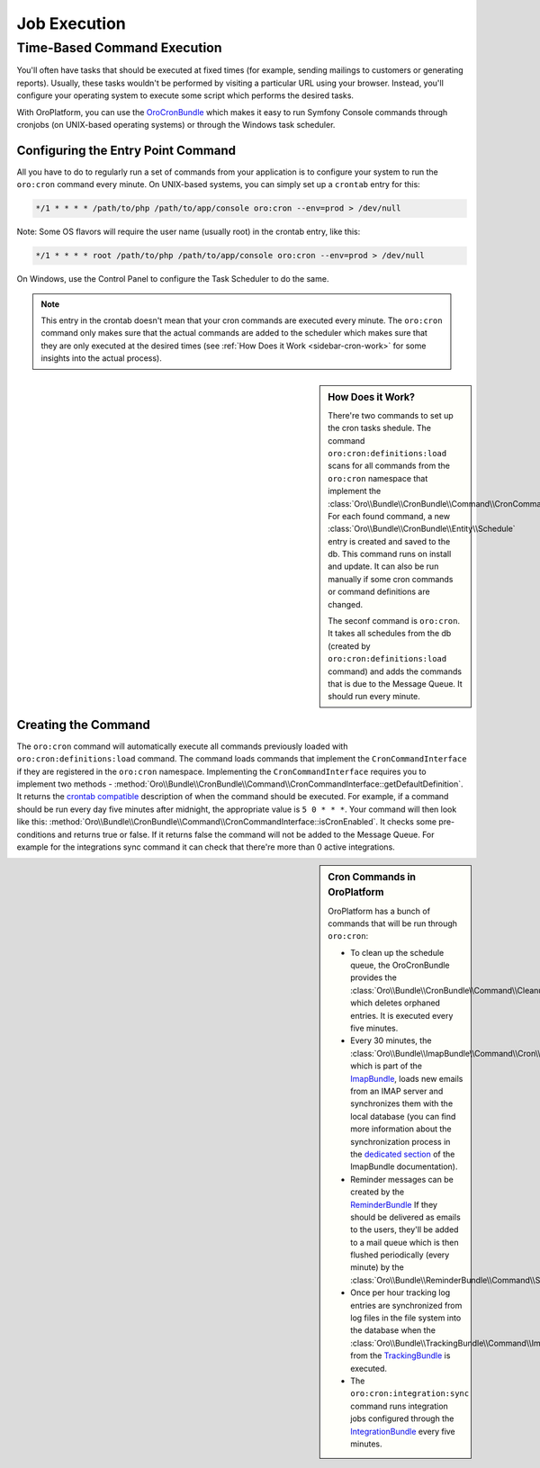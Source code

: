 .. _book-job-execution:

Job Execution
=============

.. index::
    double: Cron Jobs ; Command
    double: Task Scheduler ; Command

Time-Based Command Execution
----------------------------

You'll often have tasks that should be executed at fixed times (for example,
sending mailings to customers or generating reports). Usually, these tasks
wouldn't be performed by visiting a particular URL using your browser. Instead,
you'll configure your operating system to execute some script which performs
the desired tasks.

With OroPlatform, you can use the `OroCronBundle`_ which makes it easy
to run Symfony Console commands through cronjobs (on UNIX-based operating
systems) or through the Windows task scheduler.

Configuring the Entry Point Command
~~~~~~~~~~~~~~~~~~~~~~~~~~~~~~~~~~~

All you have to do to regularly run a set of commands from your application
is to configure your system to run the ``oro:cron`` command every minute.
On UNIX-based systems, you can simply set up a ``crontab`` entry for this:

.. code-block:: text

    */1 * * * * /path/to/php /path/to/app/console oro:cron --env=prod > /dev/null

Note: Some OS flavors will require the user name (usually root) in the crontab entry,
like this:

.. code-block:: text

    */1 * * * * root /path/to/php /path/to/app/console oro:cron --env=prod > /dev/null

On Windows, use the Control Panel to configure the Task Scheduler to do the
same.

.. note::

    This entry in the crontab doesn't mean that your cron commands are executed
    every minute. The ``oro:cron`` command only makes sure that the actual
    commands are added to the scheduler which makes sure that they are only
    executed at the desired times (see :ref:`How Does it Work <sidebar-cron-work>`
    for some insights into the actual process).


.. _sidebar-cron-work:

.. sidebar:: How Does it Work?

    There're two commands to set up the cron tasks shedule. The command
    ``oro:cron:definitions:load`` scans for all commands from the
    ``oro:cron`` namespace that implement the
    :class:`Oro\\Bundle\\CronBundle\\Command\\CronCommandInterface`. For each
    found command, a new :class:`Oro\\Bundle\\CronBundle\\Entity\\Schedule`
    entry is created and saved to the db. This command runs on install and update.
    It can also be run manually if some cron commands or command definitions are
    changed.

    The seconf command is ``oro:cron``. It takes all schedules from the db (created by
    ``oro:cron:definitions:load`` command) and adds the commands that is due to the
    Message Queue. It should run every minute.

.. _create-cron-command:

Creating the Command
~~~~~~~~~~~~~~~~~~~~

The ``oro:cron`` command will automatically execute all commands previously
loaded with ``oro:cron:definitions:load`` command. The command loads commands
that implement the ``CronCommandInterface`` if they are registered in the
``oro:cron`` namespace. Implementing the ``CronCommandInterface`` requires
you to implement two methods -
:method:`Oro\\Bundle\\CronBundle\\Command\\CronCommandInterface::getDefaultDefinition`.
It returns the `crontab compatible`_ description of when the command should
be executed. For example, if a command should be run every day five minutes
after midnight, the appropriate value is ``5 0 * * *``. Your command will
then look like this:
:method:`Oro\\Bundle\\CronBundle\\Command\\CronCommandInterface::isCronEnabled`.
It checks some pre-conditions and returns true or false. If it returns false the
command will not be added to the Message Queue. For example for the integrations
sync command it can check that there're more than 0 active integrations.

.. code-block:: php
    :linenos:

    // src/Acme/DemoBundle/Command/DemoCommand.php
    namespace Acme\DemoBundle\Command;

    use Oro\Bundle\CronBundle\Command\CronCommandInterface;
    use Symfony\Component\Console\Input\InputInterface;
    use Symfony\Component\Console\Output\OutputInterface;

    class DemoCommand implements CronCommandInterface
    {
        public function getDefaultDefinition()
        {
            return '5 0 * * *';
        }

        public function isCronEnabled()
        {
            // check some pre-conditions

            return $condition ? true : false;
        }

        protected function configure()
        {
            $this->setName('oro:cron:demo');

            // ...
        }

        protected function execute(InputInterface $input, OutputInterface $output)
        {
            // ...
        }
    }

.. _built-in-cron-commands:

.. sidebar:: Cron Commands in OroPlatform

    OroPlatform has a bunch of commands that will be run through ``oro:cron``:

    * To clean up the schedule queue, the OroCronBundle provides the
      :class:`Oro\\Bundle\\CronBundle\\Command\\CleanupCommand` which deletes
      orphaned entries. It is executed every five minutes.

    * Every 30 minutes, the :class:`Oro\\Bundle\\ImapBundle\\Command\\Cron\\EmailSyncCommand`,
      which is part of the `ImapBundle`_, loads new emails from an IMAP server
      and synchronizes them with the local database (you can find more information
      about the synchronization process in the `dedicated section`_ of the
      ImapBundle documentation).

    * Reminder messages can be created by the `ReminderBundle`_ If they should
      be delivered as emails to the users, they'll be added to a mail queue
      which is then flushed periodically (every minute) by the
      :class:`Oro\\Bundle\\ReminderBundle\\Command\\SendRemindersCommand`.

    * Once per hour tracking log entries are synchronized from log files in
      the file system into the database when the
      :class:`Oro\\Bundle\\TrackingBundle\\Command\\ImportLogsCommand` from
      the `TrackingBundle`_ is executed.

    * The ``oro:cron:integration:sync`` command runs integration jobs configured
      through the `IntegrationBundle`_ every five minutes.


.. _`OroCronBundle`: https://github.com/orocrm/platform/tree/master/src/Oro/Bundle/CronBundle
.. _`crontab compatible`: http://www.unix.com/man-page/linux/5/crontab/
.. _`ImapBundle`: https://github.com/orocrm/platform/tree/master/src/Oro/Bundle/ImapBundle
.. _`dedicated section`: https://github.com/orocrm/platform/tree/master/src/Oro/Bundle/ImapBundle#synchronization-with-imap-servers
.. _`ReminderBundle`: https://github.com/orocrm/platform/tree/master/src/Oro/Bundle/ReminderBundle
.. _`TrackingBundle`: https://github.com/orocrm/platform/tree/master/src/Oro/Bundle/TrackingBundle
.. _`IntegrationBundle`: https://github.com/orocrm/platform/tree/master/src/Oro/Bundle/IntegrationBundle
